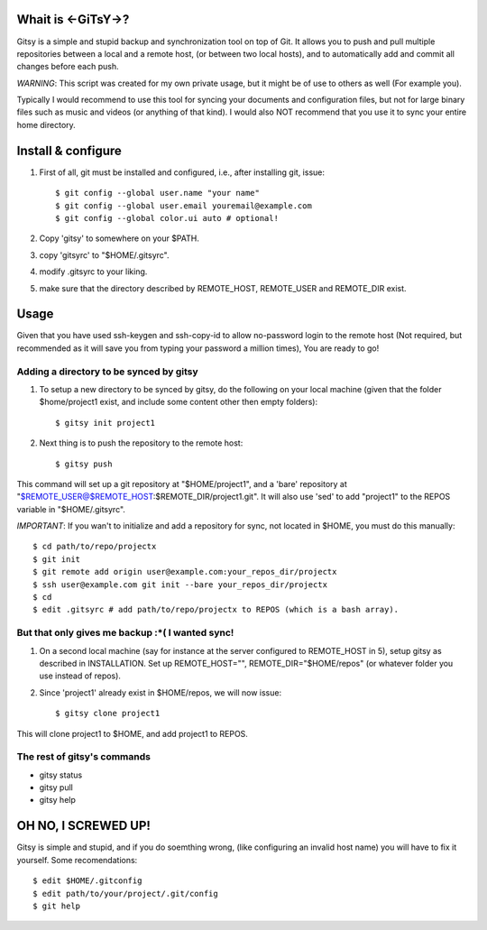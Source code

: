 ===================
Whait is <-GiTsY->?
===================

Gitsy is a simple and stupid backup and synchronization tool on top of Git. It
allows you to push and pull multiple repositories between a local and a remote
host, (or between two local hosts), and to automatically add and commit all
changes before each push.

*WARNING*: This script was created for my own private usage, but it might be of
use to others as well (For example you).

Typically I would recommend to use this tool for syncing your documents and
configuration files, but not for large binary files such as music and videos (or
anything of that kind). I would also NOT recommend that you use it to sync your
entire home directory.

===================
Install & configure
===================

1. First of all, git must be installed and configured, i.e., after installing
   git, issue::

   $ git config --global user.name "your name"
   $ git config --global user.email youremail@example.com
   $ git config --global color.ui auto # optional!

2. Copy 'gitsy' to somewhere on your $PATH.

3. copy 'gitsyrc' to "$HOME/.gitsyrc".

4. modify .gitsyrc to your liking.

5. make sure that the directory described by REMOTE_HOST, REMOTE_USER and
   REMOTE_DIR exist.

=====
Usage
=====

Given that you have used ssh-keygen and ssh-copy-id to allow no-password login
to the remote host (Not required, but recommended as it will save you from
typing your password a million times), You are ready to go!

Adding a directory to be synced by gitsy
----------------------------------------

1. To setup a new directory to be synced by gitsy, do the following on your
   local machine (given that the folder $home/project1 exist, and include some
   content other then empty folders)::

    $ gitsy init project1

2. Next thing is to push the repository to the remote host::

    $ gitsy push

This command will set up a git repository at "$HOME/project1", and a 'bare'
repository at "$REMOTE_USER@$REMOTE_HOST:$REMOTE_DIR/project1.git".
It will also use 'sed' to add "project1" to the REPOS variable in "$HOME/.gitsyrc".

*IMPORTANT*: If you wan't to initialize and add a repository for sync, not
located in $HOME, you must do this manually::

    $ cd path/to/repo/projectx
    $ git init
    $ git remote add origin user@example.com:your_repos_dir/projectx
    $ ssh user@example.com git init --bare your_repos_dir/projectx
    $ cd
    $ edit .gitsyrc # add path/to/repo/projectx to REPOS (which is a bash array).


But that only gives me backup :*( I wanted sync!
------------------------------------------------

1. On a second local machine (say for instance at the server configured to
   REMOTE_HOST in 5), setup gitsy as described in INSTALLATION. Set up
   REMOTE_HOST="", REMOTE_DIR="$HOME/repos" (or whatever folder you use instead
   of repos).

2. Since 'project1' already exist in $HOME/repos, we will now issue::

    $ gitsy clone project1

This will clone project1 to $HOME, and add project1 to REPOS.


The rest of gitsy's commands
----------------------------

* gitsy status
* gitsy pull
* gitsy help

====================
OH NO, I SCREWED UP!
====================

Gitsy is simple and stupid, and if you do soemthing wrong, (like configuring an
invalid host name) you will have to fix it yourself. Some recomendations::

    $ edit $HOME/.gitconfig
    $ edit path/to/your/project/.git/config
    $ git help

